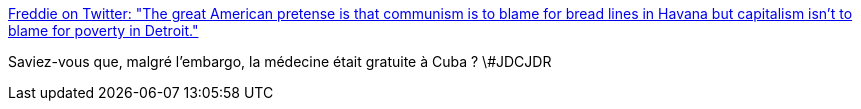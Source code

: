 :jbake-type: post
:jbake-status: published
:jbake-title: Freddie on Twitter: "The great American pretense is that communism is to blame for bread lines in Havana but capitalism isn't to blame for poverty in Detroit."
:jbake-tags: politique,_mois_nov.,_année_2016
:jbake-date: 2016-11-28
:jbake-depth: ../
:jbake-uri: shaarli/1480318714000.adoc
:jbake-source: https://nicolas-delsaux.hd.free.fr/Shaarli?searchterm=https%3A%2F%2Ftwitter.com%2Ffreddiedeboer%2Fstatus%2F802515552124203008&searchtags=politique+_mois_nov.+_ann%C3%A9e_2016
:jbake-style: shaarli

https://twitter.com/freddiedeboer/status/802515552124203008[Freddie on Twitter: "The great American pretense is that communism is to blame for bread lines in Havana but capitalism isn't to blame for poverty in Detroit."]

Saviez-vous que, malgré l'embargo, la médecine était gratuite à Cuba ? \#JDCJDR
